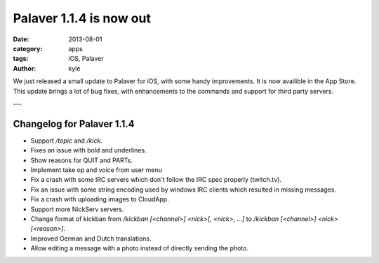 Palaver 1.1.4 is now out
########################

:date: 2013-08-01
:category: apps
:tags: iOS, Palaver
:author: kyle

We just released a small update to Palaver for iOS, with some handy
improvements. It is now availible in the App Store. This update brings a
lot of bug fixes, with enhancements to the commands and support for third party
servers.

---

Changelog for Palaver 1.1.4
---------------------------

- Support `/topic` and `/kick`.
- Fixes an issue with bold and underlines.
- Show reasons for QUIT and PARTs.
- Implement take op and voice from user menu
- Fix a crash with some IRC servers which don't follow the IRC spec properly (twitch.tv).
- Fix an issue with some string encoding used by windows IRC clients which resulted in missing messages.
- Fix a crash with uploading images to CloudApp.
- Support more NickServ servers.
- Change format of kickban from `/kickban [<channel>] <nick>[, <nick>, ...]` to `/kickban [<channel>] <nick> [<reason>]`.
- Improved German and Dutch translations.
- Allow editing a message with a photo instead of directly sending the photo.

